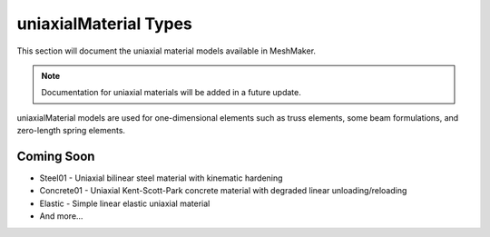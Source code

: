 uniaxialMaterial Types
======================

This section will document the uniaxial material models available in MeshMaker.

.. note::
   Documentation for uniaxial materials will be added in a future update.

uniaxialMaterial models are used for one-dimensional elements such as truss elements, some beam formulations, and zero-length spring elements.

Coming Soon
-----------

* Steel01 - Uniaxial bilinear steel material with kinematic hardening
* Concrete01 - Uniaxial Kent-Scott-Park concrete material with degraded linear unloading/reloading
* Elastic - Simple linear elastic uniaxial material
* And more...